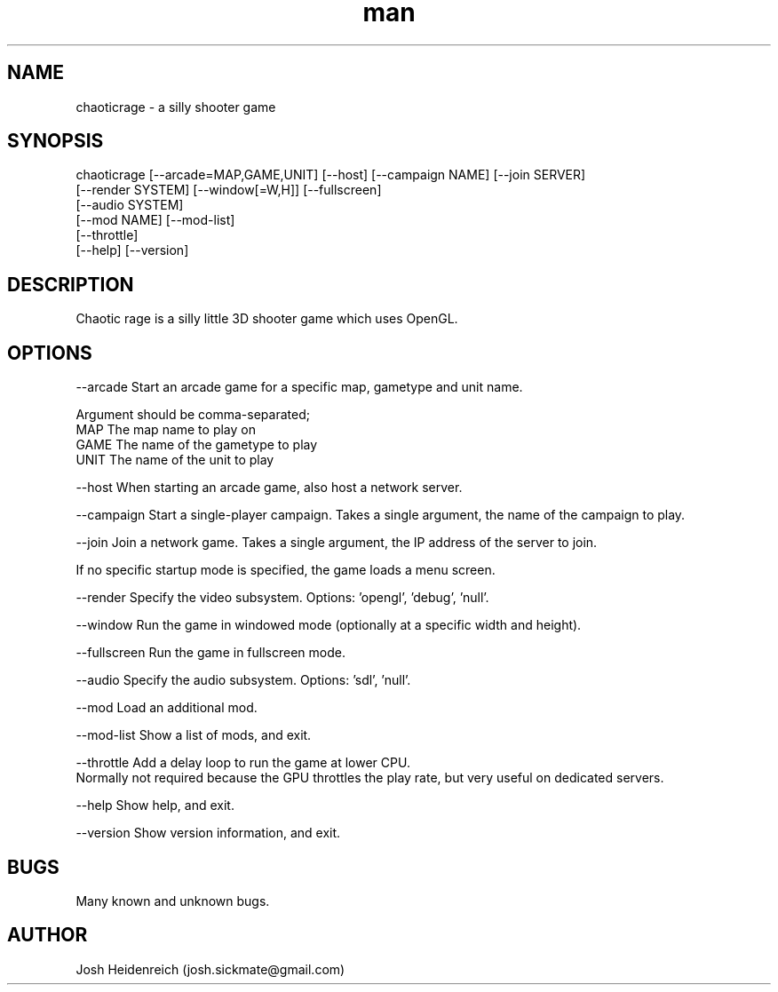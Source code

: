 .\" Manpage for chaoticrage.
.\" Contact josh.sickmate@gmail.com to correct errors or typos.
.TH man 1 "06 May 2015" "git" "chaoticrage man page"
.SH NAME
chaoticrage \- a silly shooter game
.SH SYNOPSIS
chaoticrage [--arcade=MAP,GAME,UNIT] [--host] [--campaign NAME] [--join SERVER]
            [--render SYSTEM] [--window[=W,H]] [--fullscreen]
            [--audio SYSTEM]
            [--mod NAME] [--mod-list]
            [--throttle]
            [--help] [--version]
.SH DESCRIPTION
Chaotic rage is a silly little 3D shooter game which uses OpenGL.
.SH OPTIONS
--arcade      Start an arcade game for a specific map, gametype and unit name.

              Argument should be comma-separated;
                 MAP     The map name to play on
                 GAME    The name of the gametype to play
                 UNIT    The name of the unit to play
              
--host        When starting an arcade game, also host a network server.
              
--campaign    Start a single-player campaign. Takes a single argument, the name of the campaign to play.

--join        Join a network game. Takes a single argument, the IP address of the server to join.

If no specific startup mode is specified, the game loads a menu screen.


--render      Specify the video subsystem. Options: 'opengl', 'debug', 'null'.

--window      Run the game in windowed mode (optionally at a specific width and height).

--fullscreen  Run the game in fullscreen mode.

--audio       Specify the audio subsystem. Options: 'sdl', 'null'.

--mod         Load an additional mod.

--mod-list    Show a list of mods, and exit.

--throttle    Add a delay loop to run the game at lower CPU.
              Normally not required because the GPU throttles the play rate, but very useful on dedicated servers.
              
--help        Show help, and exit.

--version     Show version information, and exit.
.SH BUGS
Many known and unknown bugs.
.SH AUTHOR
Josh Heidenreich (josh.sickmate@gmail.com)

